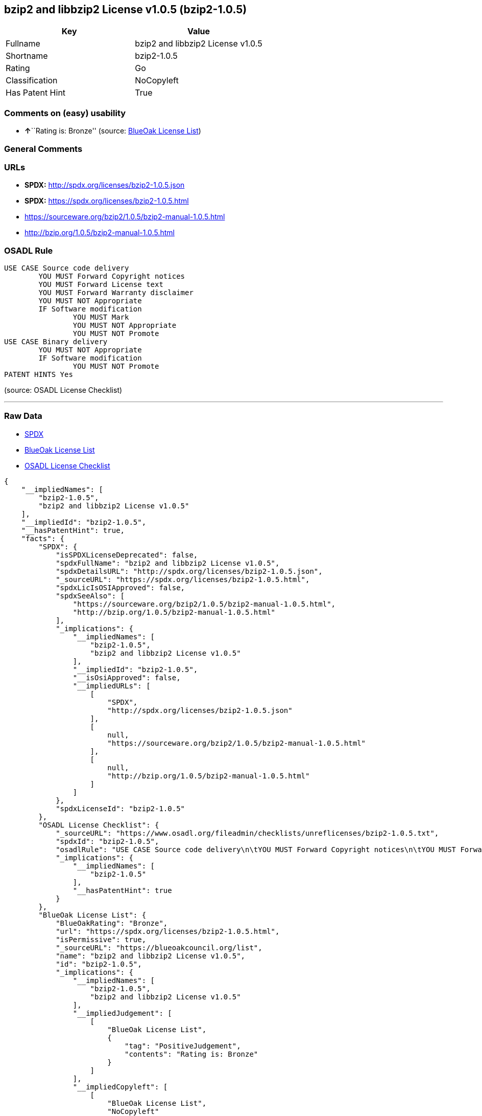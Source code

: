== bzip2 and libbzip2 License v1.0.5 (bzip2-1.0.5)

[cols=",",options="header",]
|===
|Key |Value
|Fullname |bzip2 and libbzip2 License v1.0.5
|Shortname |bzip2-1.0.5
|Rating |Go
|Classification |NoCopyleft
|Has Patent Hint |True
|===

=== Comments on (easy) usability

* **↑**``Rating is: Bronze'' (source:
https://blueoakcouncil.org/list[BlueOak License List])

=== General Comments

=== URLs

* *SPDX:* http://spdx.org/licenses/bzip2-1.0.5.json
* *SPDX:* https://spdx.org/licenses/bzip2-1.0.5.html
* https://sourceware.org/bzip2/1.0.5/bzip2-manual-1.0.5.html
* http://bzip.org/1.0.5/bzip2-manual-1.0.5.html

=== OSADL Rule

....
USE CASE Source code delivery
	YOU MUST Forward Copyright notices
	YOU MUST Forward License text
	YOU MUST Forward Warranty disclaimer
	YOU MUST NOT Appropriate
	IF Software modification
		YOU MUST Mark
		YOU MUST NOT Appropriate
		YOU MUST NOT Promote
USE CASE Binary delivery
	YOU MUST NOT Appropriate
	IF Software modification
		YOU MUST NOT Promote
PATENT HINTS Yes
....

(source: OSADL License Checklist)

'''''

=== Raw Data

* https://spdx.org/licenses/bzip2-1.0.5.html[SPDX]
* https://blueoakcouncil.org/list[BlueOak License List]
* https://www.osadl.org/fileadmin/checklists/unreflicenses/bzip2-1.0.5.txt[OSADL
License Checklist]

....
{
    "__impliedNames": [
        "bzip2-1.0.5",
        "bzip2 and libbzip2 License v1.0.5"
    ],
    "__impliedId": "bzip2-1.0.5",
    "__hasPatentHint": true,
    "facts": {
        "SPDX": {
            "isSPDXLicenseDeprecated": false,
            "spdxFullName": "bzip2 and libbzip2 License v1.0.5",
            "spdxDetailsURL": "http://spdx.org/licenses/bzip2-1.0.5.json",
            "_sourceURL": "https://spdx.org/licenses/bzip2-1.0.5.html",
            "spdxLicIsOSIApproved": false,
            "spdxSeeAlso": [
                "https://sourceware.org/bzip2/1.0.5/bzip2-manual-1.0.5.html",
                "http://bzip.org/1.0.5/bzip2-manual-1.0.5.html"
            ],
            "_implications": {
                "__impliedNames": [
                    "bzip2-1.0.5",
                    "bzip2 and libbzip2 License v1.0.5"
                ],
                "__impliedId": "bzip2-1.0.5",
                "__isOsiApproved": false,
                "__impliedURLs": [
                    [
                        "SPDX",
                        "http://spdx.org/licenses/bzip2-1.0.5.json"
                    ],
                    [
                        null,
                        "https://sourceware.org/bzip2/1.0.5/bzip2-manual-1.0.5.html"
                    ],
                    [
                        null,
                        "http://bzip.org/1.0.5/bzip2-manual-1.0.5.html"
                    ]
                ]
            },
            "spdxLicenseId": "bzip2-1.0.5"
        },
        "OSADL License Checklist": {
            "_sourceURL": "https://www.osadl.org/fileadmin/checklists/unreflicenses/bzip2-1.0.5.txt",
            "spdxId": "bzip2-1.0.5",
            "osadlRule": "USE CASE Source code delivery\n\tYOU MUST Forward Copyright notices\n\tYOU MUST Forward License text\n\tYOU MUST Forward Warranty disclaimer\n\tYOU MUST NOT Appropriate\n\tIF Software modification\n\t\tYOU MUST Mark\n\t\tYOU MUST NOT Appropriate\n\t\tYOU MUST NOT Promote\nUSE CASE Binary delivery\n\tYOU MUST NOT Appropriate\n\tIF Software modification\n\t\tYOU MUST NOT Promote\nPATENT HINTS Yes\n",
            "_implications": {
                "__impliedNames": [
                    "bzip2-1.0.5"
                ],
                "__hasPatentHint": true
            }
        },
        "BlueOak License List": {
            "BlueOakRating": "Bronze",
            "url": "https://spdx.org/licenses/bzip2-1.0.5.html",
            "isPermissive": true,
            "_sourceURL": "https://blueoakcouncil.org/list",
            "name": "bzip2 and libbzip2 License v1.0.5",
            "id": "bzip2-1.0.5",
            "_implications": {
                "__impliedNames": [
                    "bzip2-1.0.5",
                    "bzip2 and libbzip2 License v1.0.5"
                ],
                "__impliedJudgement": [
                    [
                        "BlueOak License List",
                        {
                            "tag": "PositiveJudgement",
                            "contents": "Rating is: Bronze"
                        }
                    ]
                ],
                "__impliedCopyleft": [
                    [
                        "BlueOak License List",
                        "NoCopyleft"
                    ]
                ],
                "__calculatedCopyleft": "NoCopyleft",
                "__impliedURLs": [
                    [
                        "SPDX",
                        "https://spdx.org/licenses/bzip2-1.0.5.html"
                    ]
                ]
            }
        }
    },
    "__impliedJudgement": [
        [
            "BlueOak License List",
            {
                "tag": "PositiveJudgement",
                "contents": "Rating is: Bronze"
            }
        ]
    ],
    "__impliedCopyleft": [
        [
            "BlueOak License List",
            "NoCopyleft"
        ]
    ],
    "__calculatedCopyleft": "NoCopyleft",
    "__isOsiApproved": false,
    "__impliedURLs": [
        [
            "SPDX",
            "http://spdx.org/licenses/bzip2-1.0.5.json"
        ],
        [
            null,
            "https://sourceware.org/bzip2/1.0.5/bzip2-manual-1.0.5.html"
        ],
        [
            null,
            "http://bzip.org/1.0.5/bzip2-manual-1.0.5.html"
        ],
        [
            "SPDX",
            "https://spdx.org/licenses/bzip2-1.0.5.html"
        ]
    ]
}
....

'''''

=== Dot Cluster Graph

image:../dot/bzip2-1.0.5.svg[image,title="dot"]